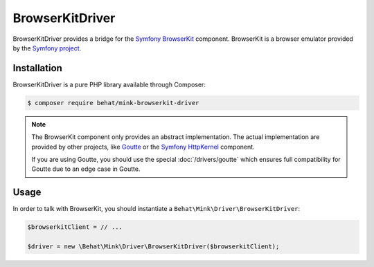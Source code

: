 BrowserKitDriver
================

BrowserKitDriver provides a bridge for the `Symfony BrowserKit`_ component.
BrowserKit is a browser emulator provided by the `Symfony project`_.

Installation
------------

BrowserKitDriver is a pure PHP library available through Composer:

.. code-block:: bash

    $ composer require behat/mink-browserkit-driver

.. note::

    The BrowserKit component only provides an abstract implementation. The
    actual implementation are provided by other projects, like `Goutte`_
    or the `Symfony HttpKernel`_ component.

    If you are using Goutte, you should use the special :doc:`/drivers/goutte`
    which ensures full compatibility for Goutte due to an edge case in Goutte.

Usage
-----

In order to talk with BrowserKit, you should instantiate a
``Behat\Mink\Driver\BrowserKitDriver``:

.. code-block:: php

    $browserkitClient = // ...

    $driver = new \Behat\Mink\Driver\BrowserKitDriver($browserkitClient);

.. _Goutte: https://github.com/FriendsOfPHP/Goutte
.. _Symfony BrowserKit: http://symfony.com/components/BrowserKit
.. _Symfony HttpKernel: http://symfony.com/components/HttpKernel
.. _Symfony project: http://symfony.com
